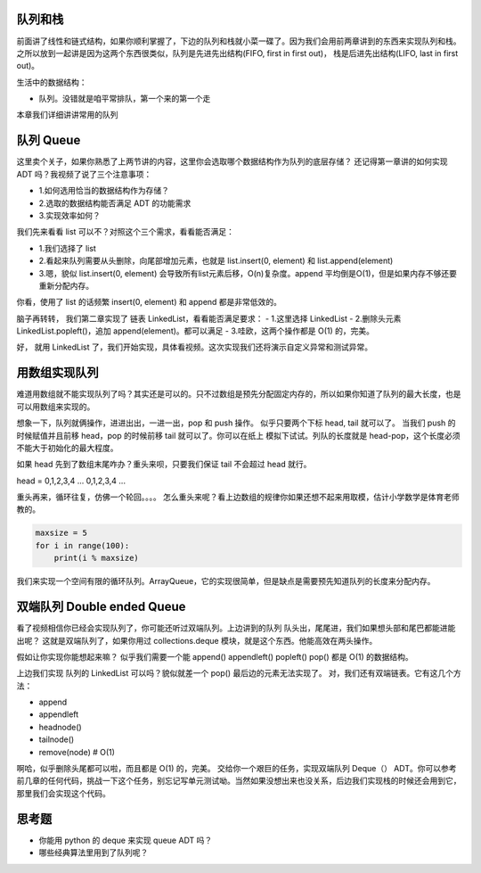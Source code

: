 队列和栈
========

前面讲了线性和链式结构，如果你顺利掌握了，下边的队列和栈就小菜一碟了。因为我们会用前两章讲到的东西来实现队列和栈。
之所以放到一起讲是因为这两个东西很类似，队列是先进先出结构(FIFO, first
in first out)， 栈是后进先出结构(LIFO, last in first out)。

生活中的数据结构：

-  队列。没错就是咱平常排队，第一个来的第一个走

本章我们详细讲讲常用的队列

队列 Queue
==========

这里卖个关子，如果你熟悉了上两节讲的内容，这里你会选取哪个数据结构作为队列的底层存储？
还记得第一章讲的如何实现 ADT 吗？我视频了说了三个注意事项：

-  1.如何选用恰当的数据结构作为存储？
-  2.选取的数据结构能否满足 ADT 的功能需求
-  3.实现效率如何？

我们先来看看 list 可以不？对照这个三个需求，看看能否满足：

-  1.我们选择了 list
-  2.看起来队列需要从头删除，向尾部增加元素，也就是 list.insert(0,
   element) 和 list.append(element)
-  3.嗯，貌似 list.insert(0, element)
   会导致所有list元素后移，O(n)复杂度。append
   平均倒是O(1)，但是如果内存不够还要重新分配内存。

你看，使用了 list 的话频繁 insert(0, element) 和 append 都是非常低效的。

脑子再转转， 我们第二章实现了 链表 LinkedList，看看能否满足要求： -
1.这里选择 LinkedList - 2.删除头元素 LinkedList.popleft()，追加
append(element)。都可以满足 - 3.哇欧，这两个操作都是 O(1) 的，完美。

好， 就用 LinkedList
了，我们开始实现，具体看视频。这次实现我们还将演示自定义异常和测试异常。

用数组实现队列
==============

难道用数组就不能实现队列了吗？其实还是可以的。只不过数组是预先分配固定内存的，所以如果你知道了队列的最大长度，也是
可以用数组来实现的。

想象一下，队列就俩操作，进进出出，一进一出，pop 和 push 操作。
似乎只要两个下标 head, tail 就可以了。 当我们 push 的时候赋值并且前移
head，pop 的时候前移 tail 就可以了。你可以在纸上
模拟下试试。列队的长度就是
head-pop，这个长度必须不能大于初始化的最大程度。

如果 head 先到了数组末尾咋办？重头来呗，只要我们保证 tail 不会超过 head
就行。

head = 0,1,2,3,4 ... 0,1,2,3,4 ...

重头再来，循环往复，仿佛一个轮回。。。。
怎么重头来呢？看上边数组的规律你如果还想不起来用取模，估计小学数学是体育老师教的。

.. code:: py

    maxsize = 5
    for i in range(100):
        print(i % maxsize)

.. figure:: ./array_queue.png
   :alt: 

我们来实现一个空间有限的循环队列。ArrayQueue，它的实现很简单，但是缺点是需要预先知道队列的长度来分配内存。

双端队列 Double ended Queue
===========================

看了视频相信你已经会实现队列了，你可能还听过双端队列。上边讲到的队列
队头出，尾尾进，我们如果想头部和尾巴都能进能出呢？
这就是双端队列了，如果你用过 collections.deque
模块，就是这个东西。他能高效在两头操作。

假如让你实现你能想起来嘛？ 似乎我们需要一个能 append() appendleft()
popleft() pop() 都是 O(1) 的数据结构。

上边我们实现 队列的 LinkedList 可以吗？貌似就差一个 pop()
最后边的元素无法实现了。 对，我们还有双端链表。它有这几个方法：

-  append
-  appendleft
-  headnode()
-  tailnode()
-  remove(node) # O(1)

啊哈，似乎删除头尾都可以啦，而且都是 O(1) 的，完美。
交给你一个艰巨的任务，实现双端队列 Deque（）
ADT。你可以参考前几章的任何代码，挑战一下这个任务，别忘记写单元测试呦。当然如果没想出来也没关系，后边我们实现栈的时候还会用到它，那里我们会实现这个代码。

思考题
======

-  你能用 python 的 deque 来实现 queue ADT 吗？
-  哪些经典算法里用到了队列呢？

